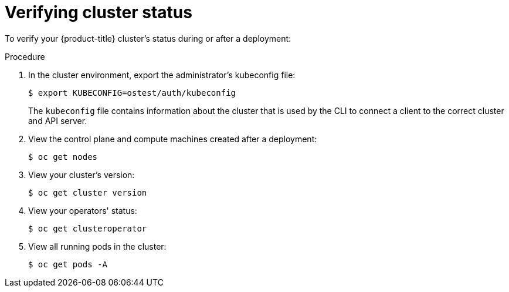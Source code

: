 // Module included in the following assemblies:
//
// * installing/installing_openstack/installing-openstack-installer.adoc
// * installing/installing_openstack/installing-openstack-installer-custom.adoc
// * installing/installing_openstack/installing-openstack-installer-kuryr.adoc

[id="installation-osp-verifying-cluster-status_{context}"]
= Verifying cluster status

To verify your {product-title} cluster's status during or after a deployment:

.Procedure

. In the cluster environment, export the administrator's kubeconfig file:
+
----
$ export KUBECONFIG=ostest/auth/kubeconfig
----
+
The `kubeconfig` file contains information about the cluster that is used by the CLI to connect a client to the correct cluster and API server.

. View the control plane and compute machines created after a deployment:
+
----
$ oc get nodes
----

. View your cluster's version:
+
----
$ oc get cluster version
----

. View your operators' status:
+
----
$ oc get clusteroperator
----

. View all running pods in the cluster:
+
----
$ oc get pods -A
----